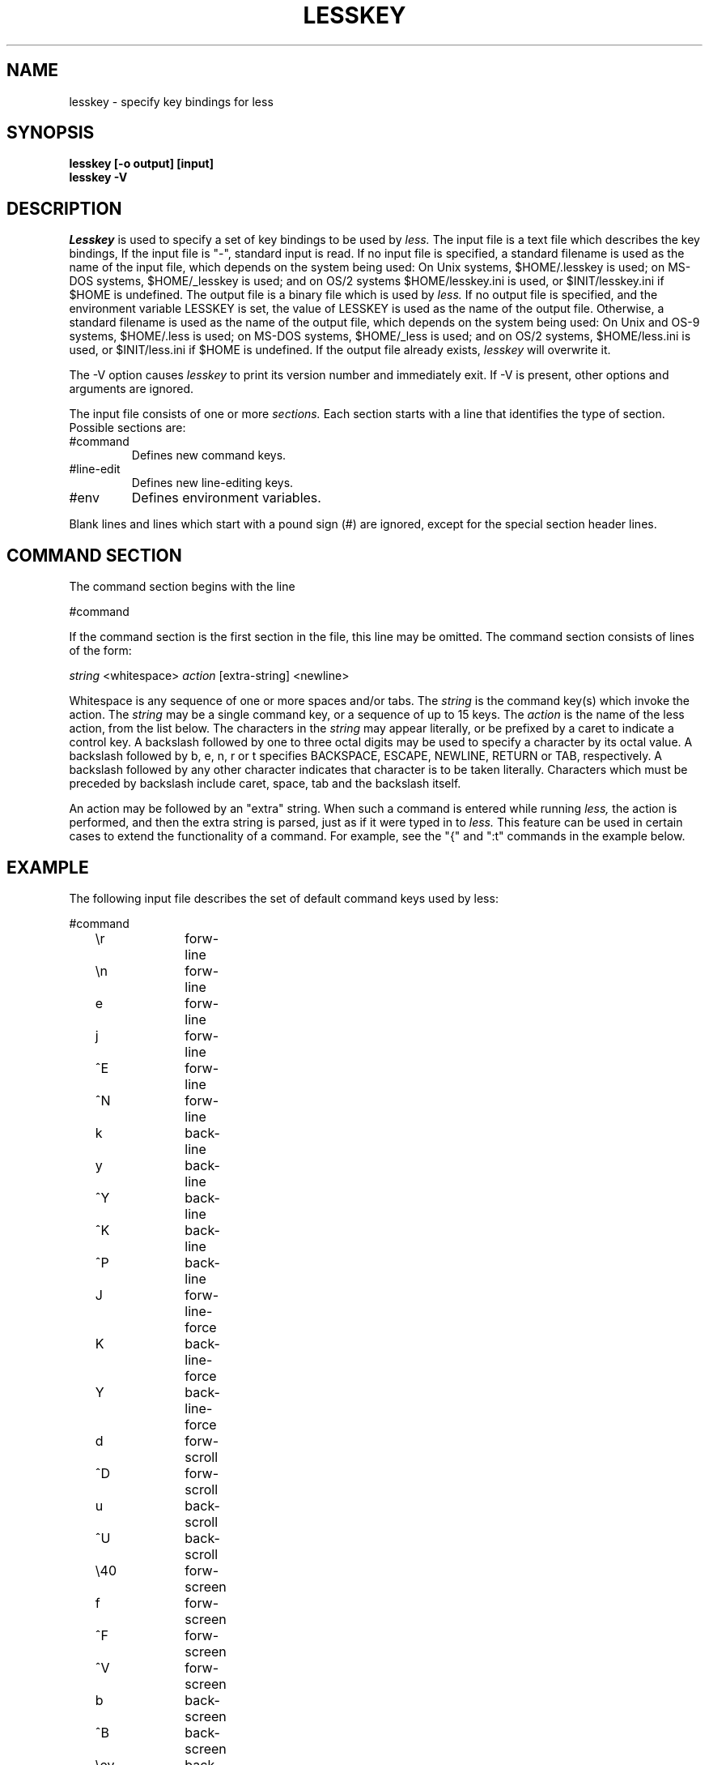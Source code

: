 .TH LESSKEY 1 "Version 321: 18 Jul 96"
.SH NAME
lesskey \- specify key bindings for less
.SH SYNOPSIS
.B "lesskey [-o output] [input]"
.br
.B "lesskey -V"
.SH DESCRIPTION
.I Lesskey
is used to specify a set of key bindings to be used by 
.I less.
The input file is a text file which describes the key bindings,
If the input file is "-", standard input is read.
If no input file is specified, a standard filename is used
as the name of the input file, which depends on the system being used:
On Unix systems, $HOME/.lesskey is used;
on MS-DOS systems, $HOME/_lesskey is used;
and on OS/2 systems $HOME/lesskey.ini is used,
or $INIT/lesskey.ini if $HOME is undefined.
The output file is a binary file which is used by 
.I less.
If no output file is specified, 
and the environment variable LESSKEY is set,
the value of LESSKEY is used as the name of the output file.
Otherwise, a standard filename is used as the name of the output file,
which depends on the system being used:
On Unix and OS-9 systems, $HOME/.less is used;
on MS-DOS systems, $HOME/_less is used;
and on OS/2 systems, $HOME/less.ini is used,
or $INIT/less.ini if $HOME is undefined.
If the output file already exists,
.I lesskey
will overwrite it.
.PP
The -V option causes
.I lesskey
to print its version number and immediately exit.  
If -V is present, other options and arguments are ignored.
.PP
The input file consists of one or more
.I sections.
Each section starts with a line that identifies the type of section.
Possible sections are:
.IP #command
Defines new command keys.
.IP #line-edit
Defines new line-editing keys.
.IP #env
Defines environment variables.
.PP
Blank lines and lines which start with a pound sign (#) are ignored,
except for the special section header lines.

.SH "COMMAND SECTION"
The command section begins with the line
.sp
#command
.sp
If the command section is the first section in the file,
this line may be omitted.
The command section consists of lines of the form:
.sp
	\fIstring\fP <whitespace> \fIaction\fP [extra-string] <newline>
.sp
Whitespace is any sequence of one or more spaces and/or tabs.
The \fIstring\fP is the command key(s) which invoke the action.
The \fIstring\fP may be a single command key, or a sequence of up to 15 keys.
The \fIaction\fP is the name of the less action, from the list below.
The characters in the \fIstring\fP may appear literally, or be
prefixed by a caret to indicate a control key.
A backslash followed by one to three octal digits may be used to
specify a character by its octal value.
A backslash followed by b, e, n, r or t specifies
BACKSPACE, ESCAPE, NEWLINE, RETURN or TAB, respectively.
A backslash followed by any other character indicates that character is
to be taken literally.
Characters which must be preceded by backslash include
caret, space, tab and the backslash itself.
.PP
An action may be followed by an "extra" string.
When such a command is entered while running
.I less,
the action is performed, and then the extra
string is parsed, just as if it were typed in to
.I less.
This feature can be used in certain cases to extend
the functionality of a command.
For example, see the "{" and ":t" commands in the example below.

.SH EXAMPLE
The following input file describes the set of
default command keys used by less:
.sp
.nf
	#command
	\er		forw-line 
	\en		forw-line 
	e		forw-line 
	j		forw-line 
	^E		forw-line 
	^N		forw-line 
	k		back-line 
	y		back-line 
	^Y		back-line 
	^K		back-line 
	^P		back-line 
	J		forw-line-force 
	K		back-line-force 
	Y		back-line-force 
	d		forw-scroll 
	^D		forw-scroll 
	u		back-scroll 
	^U		back-scroll 
	\e40		forw-screen 
	f		forw-screen 
	^F		forw-screen 
	^V		forw-screen 
	b		back-screen 
	^B		back-screen 
	\eev		back-screen 
	\ee\e40		forw-screen-force
	z		forw-window 
	w		back-window 
	F		forw-forever 
	\ee[		left-scroll
	\ee]		right-scroll
	R		repaint-flush 
	r		repaint 
	^R		repaint 
	^L		repaint 
	g		goto-line 
	<		goto-line 
	\ee<		goto-line 
	p		percent 
	%		percent 
	{		forw-bracket {}
	}		back-bracket {}
	(		forw-bracket ()
	)		back-bracket ()
	[		forw-bracket []
	]		back-bracket []
	\ee^F		forw-bracket 
	\ee^B		back-bracket 
	G		goto-end 
	\ee>		goto-end 
	>		goto-end 
	=		status 
	^G		status 
	:f		status 
	/		forw-search 
	?		back-search 
	\ee/		forw-search *
	\ee?		back-search *
	n		repeat-search 
	\een		repeat-search-all 
	N		reverse-search 
	\eeN		reverse-search-all 
	\eeu		undo-hilite
	m		set-mark 
	'		goto-mark 
	^X^X		goto-mark 
	E		examine 
	:e		examine 
	^X^V		examine 
	:n		next-file 
	:p		prev-file 
	:x		index-file 
	-		toggle-option 
	:t		toggle-option t
	s		toggle-option o
	_		display-option 
	|		pipe 
	v		visual 
	!		shell 
	+		firstcmd 
	H		help 
	h		help 
	V		version 
	q		quit 
	:q		quit 
	:Q		quit 
	ZZ		quit 
.fi
.sp
.SH PRECEDENCE
Commands specified by
.I lesskey
take precedence over the default commands.
A default command key may be disabled by including it in the
input file with the action "invalid".
Alternatively, a key may be defined 
to do nothing by using the action "noaction".
"noaction" is similar to "invalid", but 
.I less
will give an error beep for an "invalid" command, 
but not for a "noaction" command.
In addition, ALL default commands may be disabled by 
adding this control line to the input file:
.sp
#stop
.sp
This will cause all default commands to be ignored.
The #stop line should be the last line in that section of the file.
.PP
Be aware that #stop can be dangerous.  
Since all default commands are disabled, 
you must provide sufficient commands before the #stop line
to enable all necessary actions.
For example, failure to provide a "quit" command can lead to frustration.

.SH "LINE EDITING SECTION"
The line-editing section begins with the line:
.sp
#line-edit
.sp
This section specifies new key bindings for the line editing commands,
in a manner similar to the way key bindings for 
ordinary commands are specified in the #command section.
The line-editing section consists of a list of keys and actions,
one per line as in the example below.

.SH EXAMPLE
The following input file describes the set of
default line-editing keys used by less:
.sp
.nf
	#line-edit
	\et	    	forw-complete
	\e17		back-complete
	\ee\et		back-complete
	\e14		expand
	^V		literal
	^A		literal
   	\eel		right
	\eeh		left
	\eeb		word-left
	\eew		word-right
	\eei		insert
	\eex		delete
	\ee\eb		word-backspace
	\ee0		home
	\ee$		end
	\eek		up
	\eej		down
.fi
.sp

.SH "LESS ENVIRONMENT VARIABLES"
The environment variable section begins with the line
.sp
#env
.sp
Following this line is a list of environment variable assignments.
Each line consists of an environment variable name, an equals sign (=)
and the value to be assigned to the environment variable.
White space before and after the equals sign is ignored.
Variables assigned in this way are visible only to
.I less.
If a variable is specified in the system environment and also in a
lesskey file, the value in the lesskey file takes precedence.
Although the lesskey file can be used to override variables set in the
environment, the main purpose of assigning variables in the lesskey file
is simply to have all 
.I less
configuration information stored in one file.

.SH EXAMPLE
The following input file sets the -i option whenever 
.I less
is run, and specifies the character set to be "latin1":
.sp
.nf
	#env
	LESS = -i
	LESSCHARSET = latin1
.fi
.sp

.SH "SEE ALSO"
less(1)

.SH WARNINGS
It is not possible to specify special keys, such as uparrow, 
in a keyboard-independent manner.
The only way to specify such keys is to specify the escape sequence
which a particular keyboard sends when such a keys is pressed.
.PP
On MS-DOS and OS/2 systems, certain keys send a sequence of characters
which start with a NUL character (0).
This NUL character should be represented as \e340 in a lesskey file.

.SH COPYRIGHT
Copyright (c) 1984,1985,1989,1994,1995  Mark Nudelman
.br
Comments to: markn@3do.com
